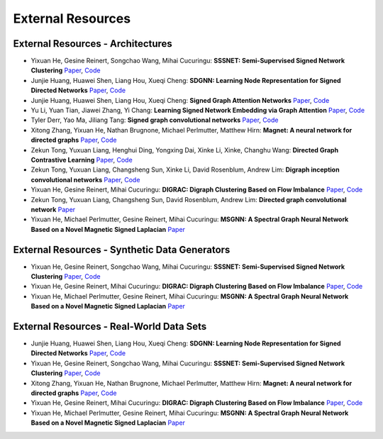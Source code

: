 External Resources
==================

External Resources - Architectures
----------------------------------

* Yixuan He, Gesine Reinert, Songchao Wang, Mihai Cucuringu: **SSSNET: Semi-Supervised Signed Network Clustering** `Paper <https://arxiv.org/pdf/2110.06623.pdf>`_, `Code <https://github.com/SherylHYX/SSSNET_Signed_Clustering>`_

* Junjie Huang, Huawei Shen, Liang Hou, Xueqi Cheng: **SDGNN: Learning Node Representation for Signed Directed Networks** `Paper <https://arxiv.org/pdf/2101.02390.pdf>`_, `Code <https://github.com/huangjunjie-cs/SiGAT>`_ 

* Junjie Huang, Huawei Shen, Liang Hou, Xueqi Cheng: **Signed Graph Attention Networks** `Paper <https://arxiv.org/pdf/1906.10958.pdf>`_, `Code <https://github.com/huangjunjie-cs/SiGAT>`_

* Yu Li, Yuan Tian, Jiawei Zhang, Yi Chang: **Learning Signed Network Embedding via Graph Attention** `Paper <https://ojs.aaai.org/index.php/AAAI/article/view/5911>`_, `Code <https://github.com/liyu1990/snea>`_ 

* Tyler Derr, Yao Ma, Jiliang Tang: **Signed graph convolutional networks** `Paper <https://arxiv.org/pdf/1808.06354.pdf>`_, `Code <https://github.com/benedekrozemberczki/SGCN>`_

* Xitong Zhang, Yixuan He, Nathan Brugnone, Michael Perlmutter, Matthew Hirn: **Magnet: A neural network for directed graphs** `Paper <https://arxiv.org/pdf/2102.11391.pdf>`_, `Code <https://github.com/matthew-hirn/magnet>`_

* Zekun Tong, Yuxuan Liang, Henghui Ding, Yongxing Dai, Xinke Li, Xinke, Changhu Wang: **Directed Graph Contrastive Learning** `Paper <https://proceedings.neurips.cc/paper/2021/file/a3048e47310d6efaa4b1eaf55227bc92-Paper.pdf>`_, `Code <https://github.com/flyingtango/DiGCL>`_

* Zekun Tong, Yuxuan Liang, Changsheng Sun, Xinke Li, David Rosenblum, Andrew Lim: **Digraph inception convolutional networks** `Paper <https://papers.nips.cc/paper/2020/file/cffb6e2288a630c2a787a64ccc67097c-Paper.pdf>`_, `Code <https://github.com/flyingtango/DiGCN>`_

* Yixuan He, Gesine Reinert, Mihai Cucuringu: **DIGRAC: Digraph Clustering Based on Flow Imbalance** `Paper <https://arxiv.org/pdf/2106.05194.pdf>`_, `Code <https://anonymous.4open.science/r/DIGRAC>`_

* Zekun Tong, Yuxuan Liang, Changsheng Sun, David Rosenblum, Andrew Lim: **Directed graph convolutional network** `Paper <https://arxiv.org/pdf/2004.13970.pdf>`_

* Yixuan He, Michael Perlmutter, Gesine Reinert, Mihai Cucuringu: **MSGNN: A Spectral Graph Neural Network Based on a Novel Magnetic Signed Laplacian** `Paper <https://arxiv.org/pdf/2209.00546.pdf>`_

External Resources - Synthetic Data Generators
----------------------------------------------

* Yixuan He, Gesine Reinert, Songchao Wang, Mihai Cucuringu: **SSSNET: Semi-Supervised Signed Network Clustering** `Paper <https://arxiv.org/pdf/2110.06623.pdf>`_, `Code <https://github.com/SherylHYX/SSSNET_Signed_Clustering>`_

* Yixuan He, Gesine Reinert, Mihai Cucuringu: **DIGRAC: Digraph Clustering Based on Flow Imbalance** `Paper <https://arxiv.org/pdf/2106.05194.pdf>`_, `Code <https://anonymous.4open.science/r/DIGRAC>`_

* Yixuan He, Michael Perlmutter, Gesine Reinert, Mihai Cucuringu: **MSGNN: A Spectral Graph Neural Network Based on a Novel Magnetic Signed Laplacian** `Paper <https://arxiv.org/pdf/2209.00546.pdf>`_

External Resources - Real-World Data Sets
-----------------------------------------

* Junjie Huang, Huawei Shen, Liang Hou, Xueqi Cheng: **SDGNN: Learning Node Representation for Signed Directed Networks** `Paper <https://arxiv.org/pdf/2101.02390.pdf>`_, `Code <https://github.com/huangjunjie-cs/SiGAT>`_ 

* Yixuan He, Gesine Reinert, Songchao Wang, Mihai Cucuringu: **SSSNET: Semi-Supervised Signed Network Clustering** `Paper <https://arxiv.org/pdf/2110.06623.pdf>`_, `Code <https://github.com/SherylHYX/SSSNET_Signed_Clustering>`_

* Xitong Zhang, Yixuan He, Nathan Brugnone, Michael Perlmutter, Matthew Hirn: **Magnet: A neural network for directed graphs** `Paper <https://arxiv.org/pdf/2102.11391.pdf>`_, `Code <https://github.com/matthew-hirn/magnet>`_

* Yixuan He, Gesine Reinert, Mihai Cucuringu: **DIGRAC: Digraph Clustering Based on Flow Imbalance** `Paper <https://arxiv.org/pdf/2106.05194.pdf>`_, `Code <https://anonymous.4open.science/r/DIGRAC>`_

* Yixuan He, Michael Perlmutter, Gesine Reinert, Mihai Cucuringu: **MSGNN: A Spectral Graph Neural Network Based on a Novel Magnetic Signed Laplacian** `Paper <https://arxiv.org/pdf/2209.00546.pdf>`_
